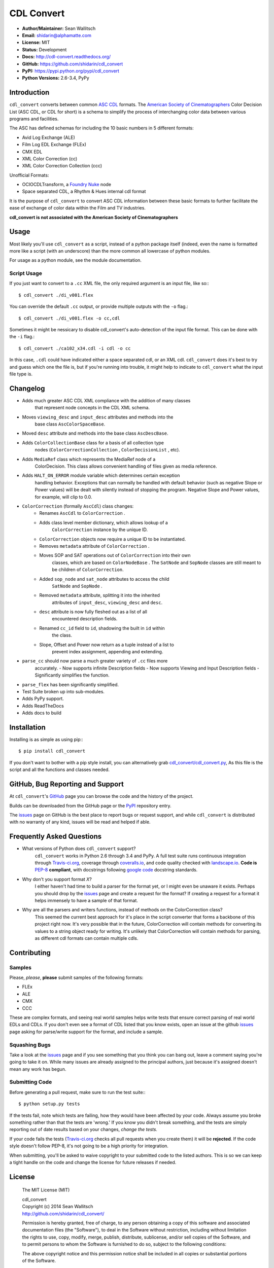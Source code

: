 
CDL Convert
===========

|PyPI Version|\ |Build Status|\ |Coverage Status|\ |Code Health|

- **Author/Maintainer:** Sean Wallitsch
- **Email:** shidarin@alphamatte.com
- **License:** MIT
- **Status:** Development
- **Docs:** http://cdl-convert.readthedocs.org/
- **GitHub:** https://github.com/shidarin/cdl_convert
- **PyPI:** https://pypi.python.org/pypi/cdl_convert
- **Python Versions:** 2.6-3.4, PyPy

Introduction
------------

``cdl_convert`` converts between common `ASC CDL`_ formats. The `American Society of
Cinematographers`_ Color Decision List (ASC CDL, or CDL for short) is a
schema to simplify the process of interchanging color data between
various programs and facilities.

The ASC has defined schemas for including the 10 basic numbers in 5
different formats:

-  Avid Log Exchange (ALE)
-  Film Log EDL Exchange (FLEx)
-  CMX EDL
-  XML Color Correction (cc)
-  XML Color Correction Collection (ccc)

Unofficial Formats:

-  OCIOCDLTransform, a `Foundry Nuke`_ node
-  Space separated CDL, a Rhythm & Hues internal cdl format

It is the purpose of ``cdl_convert`` to convert ASC CDL information between
these basic formats to further facilitate the ease of exchange of color
data within the Film and TV industries.

**cdl_convert is not associated with the American Society of
Cinematographers**

Usage
-----

Most likely you'll use ``cdl_convert`` as a script, instead of a python package
itself (indeed, even the name is formatted more like a script (with an
underscore) than the more common all lowercase of python modules.

For usage as a python module, see the module documentation.

Script Usage
^^^^^^^^^^^^

If you just want to convert to a ``.cc`` XML file, the only required argument
is an input file, like so:::

    $ cdl_convert ./di_v001.flex

You can override the default ``.cc`` output, or provide multiple outputs with
the ``-o`` flag.::

    $ cdl_convert ./di_v001.flex -o cc,cdl

Sometimes it might be nessicary to disable cdl_convert's auto-detection of the
input file format. This can be done with the ``-i`` flag.::

    $ cdl_convert ./ca102_x34.cdl -i cdl -o cc

In this case, ``.cdl`` could have indicated either a space separated cdl, or an XML
cdl. ``cdl_convert`` does it's best to try and guess which one the file is, but
if you're running into trouble, it might help to indicate to ``cdl_convert``
what the input file type is.

Changelog
---------

- Adds much greater ASC CDL XML compliance with the addition of many classes
    that represent node concepts in the CDL XML schema.
- Moves ``viewing_desc`` and ``input_desc`` attributes and methods into the
    base class ``AscColorSpaceBase``.
- Moved ``desc`` attribute and methods into the base class ``AscDescBase``.
- Adds ``ColorCollectionBase`` class for a basis of all collection type
    nodes (``ColorCorrectionCollection`` , ``ColorDecisionList`` , etc).
- Adds ``MediaRef`` class which represents the MediaRef node of a
    ColorDecision. This class allows convenient handling of files given as
    media reference.
- Adds ``HALT_ON_ERROR`` module variable which determines certain exception
    handling behavior. Exceptions that can normally be handled with default
    behavior (such as negative Slope or Power values) will be dealt with
    silently instead of stopping the program. Negative Slope and Power values,
    for example, will clip to 0.0.
- ``ColorCorrection`` (formally ``AscCdl``) class changes:
    - Renames ``AscCdl`` to ``ColorCorrection`` .
    - Adds class level member dictionary, which allows lookup of a
        ``ColorCorrection`` instance by the unique ID.
    - ``ColorCorrection`` objects now require a unique ID to be instantiated.
    - Removes ``metadata`` attribute of ``ColorCorrection`` .
    - Moves SOP and SAT operations out of ``ColorCorrection`` into their own
        classes, which are based on ``ColorNodeBase`` . The ``SatNode`` and
        ``SopNode`` classes are still meant to be children of
        ``ColorCorrection``.
    - Added ``sop_node`` and ``sat_node`` attributes to access the child
        ``SatNode`` and ``SopNode`` .
    - Removed ``metadata`` attribute, splitting it into the inherited
        attributes of ``input_desc``, ``viewing_desc`` and ``desc``.
    - ``desc`` attribute is now fully fleshed out as a list of all
        encountered description fields.
    - Renamed ``cc_id`` field to ``id``, shadowing the built in ``id`` within
        the class.
    - Slope, Offset and Power now return as a tuple instead of a list to
        prevent index assignment, appending and extending.
- ``parse_cc`` should now parse a much greater variety of ``.cc`` files more
    accurately.
    - Now supports infinite Description fields
    - Now supports Viewing and Input Description fields
    - Significantly simplifies the function.
- ``parse_flex`` has been significantly simplified.
- Test Suite broken up into sub-modules.
- Adds PyPy support.
- Adds ReadTheDocs
- Adds docs to build

Installation
------------

Installing is as simple as using pip:::

    $ pip install cdl_convert

If you don't want to bother with a pip style install, you can alternatively
grab `cdl_convert/cdl_convert.py`_, As this file is the script and all the
functions and classes needed.

GitHub, Bug Reporting and Support
---------------------------------

At ``cdl_convert``'s `GitHub`_ page you can browse the code and the history of
the project.

Builds can be downloaded from the GitHub page or the `PyPI`_ repository entry.

The `issues`_ page on GitHub is the best place to report bugs or request support,
and while ``cdl_convert`` is distributed with no warranty of any kind, issues
will be read and helped if able.

Frequently Asked Questions
--------------------------

- What versions of Python does ``cdl_convert`` support?
    ``cdl_convert`` works in Python 2.6 through 3.4 and PyPy. A full test suite
    runs continuous integration through `Travis-ci.org`_, coverage through
    `coveralls.io`_, and code quality checked with `landscape.io`_. **Code is**
    `PEP-8`_ **compliant**, with docstrings following `google code`_ docstring
    standards.

- Why don't you support format *X*?
    I either haven't had time to build a parser for the format yet, or I might
    even be unaware it exists. Perhaps you should drop by the `issues`_ page
    and create a request for the format? If creating a request for a format it
    helps immensely to have a sample of that format.

- Why are all the parsers and writers functions, instead of methods on the ColorCorrection class?
    This seemed the current best approach for it's place in the script converter
    that forms a backbone of this project right now. It's very possible that in
    the future, ColorCorrection will contain methods for converting its values
    to a string object ready for writing. It's unlikely that ColorCorrection
    will contain methods for parsing, as different cdl formats can contain
    multiple cdls.

Contributing
------------

Samples
^^^^^^^

Please, *please*, **please** submit samples of the following formats:

- FLEx
- ALE
- CMX
- CCC

These are complex formats, and seeing real world samples helps write tests
that ensure correct parsing of real world EDLs and CDLs. If you don't even see
a format of CDL listed that you know exists, open an issue at the github
`issues`_ page asking for parse/write support for the format, and include a
sample.

Squashing Bugs
^^^^^^^^^^^^^^

Take a look at the `issues`_ page and if you see something that you think you
can bang out, leave a comment saying you're going to take it on. While many
issues are already assigned to the principal authors, just because it's assigned
doesn't mean any work has begun.

Submitting Code
^^^^^^^^^^^^^^^

Before generating a pull request, make sure to run the test suite:::

    $ python setup.py tests

If the tests fail, note which tests are failing, how they would have been
affected by your code. Always assume you broke something rather than that the
tests are 'wrong.' If you know you didn't break something, and the tests are
simply reporting out of date results based on your changes, *change the tests.*

If your code fails the tests (`Travis-ci.org`_ checks all pull requests when
you create them) it will be **rejected**. If the code style doesn't follow
PEP-8, it's not going to be a high priority for integration.

When submitting, you'll be asked to waive copyright to your submitted code to
the listed authors. This is so we can keep a tight handle on the code and change
the license for future releases if needed.

License
-------

    The MIT License (MIT)

    | cdl_convert
    | Copyright (c) 2014 Sean Wallitsch
    | http://github.com/shidarin/cdl_convert/

    Permission is hereby granted, free of charge, to any person obtaining a copy
    of this software and associated documentation files (the "Software"), to deal
    in the Software without restriction, including without limitation the rights
    to use, copy, modify, merge, publish, distribute, sublicense, and/or sell
    copies of the Software, and to permit persons to whom the Software is
    furnished to do so, subject to the following conditions:

    The above copyright notice and this permission notice shall be included in all
    copies or substantial portions of the Software.

    THE SOFTWARE IS PROVIDED "AS IS", WITHOUT WARRANTY OF ANY KIND, EXPRESS OR
    IMPLIED, INCLUDING BUT NOT LIMITED TO THE WARRANTIES OF MERCHANTABILITY,
    FITNESS FOR A PARTICULAR PURPOSE AND NONINFRINGEMENT. IN NO EVENT SHALL THE
    AUTHORS OR COPYRIGHT HOLDERS BE LIABLE FOR ANY CLAIM, DAMAGES OR OTHER
    LIABILITY, WHETHER IN AN ACTION OF CONTRACT, TORT OR OTHERWISE, ARISING FROM,
    OUT OF OR IN CONNECTION WITH THE SOFTWARE OR THE USE OR OTHER DEALINGS IN THE
    SOFTWARE.

.. _ASC CDL: http://en.wikipedia.org/wiki/ASC_CDL
.. _American Society of Cinematographers: http://www.theasc.com/
.. _Foundry Nuke: http://www.thefoundry.co.uk/nuke/
.. _cdl_convert/cdl_convert.py: http://github.com/shidarin/cdl_convert/blob/master/cdl_convert/cdl_convert.py
.. _GitHub: http://github.com/shidarin/cdl_convert
.. _PyPI: http://pypi.python.org/pypi/cdl_convert
.. _issues: http://github.com/shidarin/cdl_convert/issues
.. _Travis-ci.org: http://travis-ci.org/shidarin/cdl_convert
.. _coveralls.io: http://coveralls.io/r/shidarin/cdl_convert
.. _PEP-8: http://legacy.python.org/dev/peps/pep-0008/
.. _google code: http://google-styleguide.googlecode.com/svn/trunk/pyguide.html#Comments
.. _landscape.io: http://landscape.io/

.. |PyPI Version| image:: https://badge.fury.io/py/cdl_convert.png
   :target: http://badge.fury.io/py/cdl_convert
.. |Build Status| image:: https://travis-ci.org/shidarin/cdl_convert.svg?branch=master
   :target: https://travis-ci.org/shidarin/cdl_convert
.. |Coverage Status| image:: https://coveralls.io/repos/shidarin/cdl_convert/badge.png?branch=master
   :target: https://coveralls.io/r/shidarin/cdl_convert?branch=master
.. |Code Health| image:: https://landscape.io/github/shidarin/cdl_convert/master/landscape.png
   :target: https://landscape.io/github/shidarin/cdl_convert/master